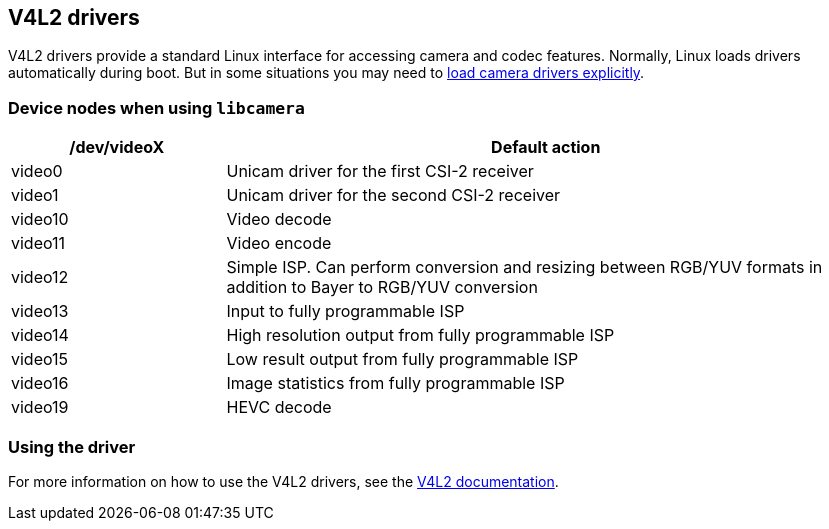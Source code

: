 == V4L2 drivers

V4L2 drivers provide a standard Linux interface for accessing camera and codec features. Normally, Linux loads drivers automatically during boot. But in some situations you may need to xref:camera_software.adoc#configuration[load camera drivers explicitly].

=== Device nodes when using `libcamera`

[cols="1,^3"]
|===
| /dev/videoX | Default action

| video0
| Unicam driver for the first CSI-2 receiver

| video1
| Unicam driver for the second CSI-2 receiver

| video10
| Video decode

| video11
| Video encode

| video12
| Simple ISP. Can perform conversion and resizing between RGB/YUV formats in addition to Bayer to RGB/YUV conversion

| video13
| Input to fully programmable ISP

| video14
| High resolution output from fully programmable ISP

| video15
| Low result output from fully programmable ISP

| video16
| Image statistics from fully programmable ISP

| video19
| HEVC decode
|===

=== Using the driver

For more information on how to use the V4L2 drivers, see the https://www.kernel.org/doc/html/latest/userspace-api/media/v4l/v4l2.html[V4L2 documentation].
